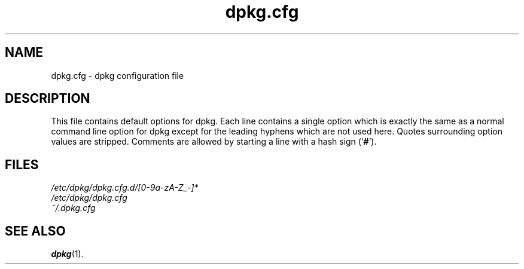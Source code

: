 .\" dpkg manual page - dpkg.cfg(5)
.\"
.\" Copyright © 2002 Wichert Akkerman <wakkerma@debian.org>
.\" Copyright © 2009, 2013, 2015 Guillem Jover <guillem@debian.org>
.\"
.\" This is free software; you can redistribute it and/or modify
.\" it under the terms of the GNU General Public License as published by
.\" the Free Software Foundation; either version 2 of the License, or
.\" (at your option) any later version.
.\"
.\" This is distributed in the hope that it will be useful,
.\" but WITHOUT ANY WARRANTY; without even the implied warranty of
.\" MERCHANTABILITY or FITNESS FOR A PARTICULAR PURPOSE.  See the
.\" GNU General Public License for more details.
.\"
.\" You should have received a copy of the GNU General Public License
.\" along with this program.  If not, see <https://www.gnu.org/licenses/>.
.
.TH dpkg.cfg 5 "2018-10-08" "1.19.2" "dpkg suite"
.nh
.SH NAME
dpkg.cfg \- dpkg configuration file
.
.SH DESCRIPTION
This file contains default options for dpkg. Each line contains a
single option which is exactly the same as a normal command line
option for dpkg except for the leading hyphens which are not used
here. Quotes surrounding option values are stripped. Comments are
allowed by starting a line with a hash sign (\(oq\fB#\fR\(cq).
.
.SH FILES
.I /etc/dpkg/dpkg.cfg.d/[0-9a-zA-Z_-]*
.br
.I /etc/dpkg/dpkg.cfg
.br
.I ~/.dpkg.cfg
.
.SH SEE ALSO
.BR dpkg (1).
